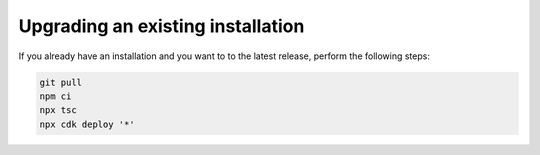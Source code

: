================================================================================
Upgrading an existing installation
================================================================================

If you already have an installation and you want to  to the latest
release, perform the following steps:

.. code-block:: bash

    git pull
    npm ci
    npx tsc
    npx cdk deploy '*' 
